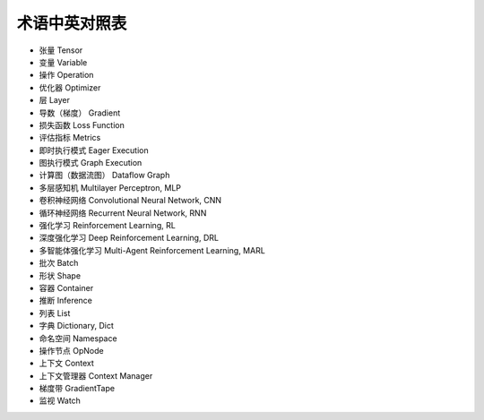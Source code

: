 术语中英对照表
========================================

* 张量 Tensor
* 变量 Variable
* 操作 Operation
* 优化器 Optimizer
* 层 Layer
* 导数（梯度） Gradient
* 损失函数 Loss Function
* 评估指标 Metrics
* 即时执行模式 Eager Execution
* 图执行模式 Graph Execution
* 计算图（数据流图） Dataflow Graph
* 多层感知机 Multilayer Perceptron, MLP
* 卷积神经网络 Convolutional Neural Network, CNN
* 循环神经网络 Recurrent Neural Network, RNN
* 强化学习 Reinforcement Learning, RL
* 深度强化学习 Deep Reinforcement Learning, DRL
* 多智能体强化学习 Multi-Agent Reinforcement Learning, MARL
* 批次 Batch
* 形状 Shape
* 容器 Container
* 推断 Inference
* 列表 List
* 字典 Dictionary, Dict
* 命名空间 Namespace
* 操作节点 OpNode
* 上下文 Context
* 上下文管理器 Context Manager
* 梯度带 GradientTape
* 监视 Watch

.. raw:: html

    <script>
        $(document).ready(function(){
            $(".rst-footer-buttons").after("<div id='discourse-comments'></div>");
            DiscourseEmbed = { discourseUrl: 'https://discuss.tf.wiki/', topicId: 206 };
            (function() {
                var d = document.createElement('script'); d.type = 'text/javascript'; d.async = true;
                d.src = DiscourseEmbed.discourseUrl + 'javascripts/embed.js';
                (document.getElementsByTagName('head')[0] || document.getElementsByTagName('body')[0]).appendChild(d);
            })();
        });
    </script>
